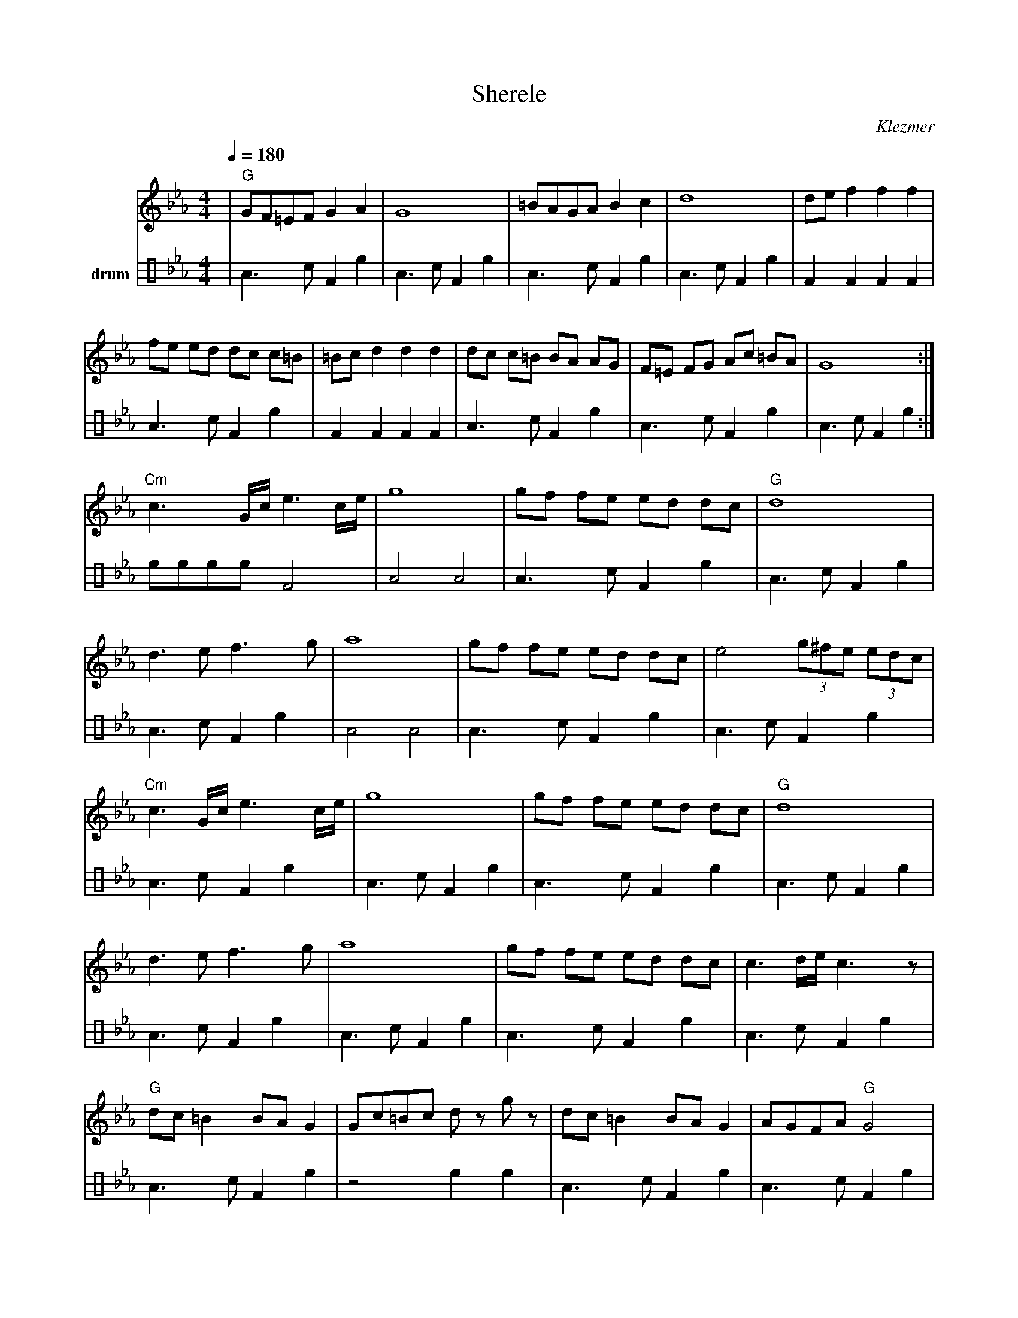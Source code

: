 X: 5611
T: Sherele
L:1/8
M:4/4
Q:1/4=180
O: Klezmer
K:Cm
V:1
%%MIDI program 66
%%MIDI bassprog 43
%%MIDI chordprog 15
|"G" GF=EF G2 A2| G8 | =BAGA B2 c2 | d8 |de f2 f2 f2|
fe ed dc c=B| =Bc d2 d2 d2| dc c=B BA AG| F=E FG Ac =BA| G8 :|
"Cm" c3 G/2c/2 e3 c/2e/2 | g8 | gf fe ed dc | "G" d8|
d3 e f3 g| a8 | gf fe ed dc | e4 (3g^fe (3edc |
"Cm" c3 G/2c/2 e3 c/2e/2 | g8 | gf fe ed dc | "G" d8|
d3 e f3 g| a8 | gf fe ed dc | c3 d/2e/2 c3 z|
"G" dc =B2 BA G2| Gc=Bc d z g z| dc =B2 BA G2 |  AGFA "G" G4|
"G" dc =B2 BA G2| Gc=Bc d z g z| dc =B2 BA G2 |  AGFc "G" G4|
V:3 name=drum clef=perc stafflines=4
L:1/8
%%MIDI channel 10
%%MIDI drummap e 66 % Low Timbale
%%MIDI drummap c 45 % Low Tom
%%MIDI drummap A 50 % High Tom
%%MIDI drummap F 65 % High Timbale
|A3cF2e2 |A3cF2e2 |A3cF2e2 |A3cF2e2 |F2F2F2F2|
A3cF2e2 |F2F2F2F2|A3cF2e2 |A3cF2e2 |A3cF2e2 :|
eeeeF4 |A4A4|A3cF2e2 |A3cF2e2 |
A3cF2e2 |A4A4|A3cF2e2 |A3cF2e2 |
A3cF2e2 |A3cF2e2 |A3cF2e2 |A3cF2e2 |
A3cF2e2 |A3cF2e2 |A3cF2e2 |A3cF2e2 |
A3cF2e2 |z4e2e2 |A3cF2e2 |A3cF2e2 |
A3cF2e2 |A3cF2e2 |A3cF2e2 |A3cF2e2 |
